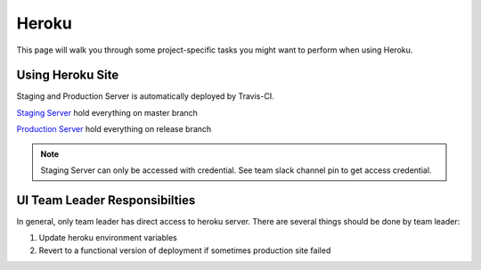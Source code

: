 ========
Heroku
========

This page will walk you through some project-specific tasks you might want to perform when using Heroku.

Using Heroku Site
=================

Staging and Production Server is automatically deployed by Travis-CI. 

`Staging Server`_ hold everything on master branch

`Production Server`_ hold everything on release branch

.. note::
    
    Staging Server can only be accessed with credential. See team slack channel pin to get access credential.

UI Team Leader Responsibilties
===============================

In general, only team leader has direct access to heroku server. There are several things should be done by team leader:

#. Update heroku environment variables
#. Revert to a functional version of deployment if sometimes production site failed

.. _`Staging Server`: http://cam2webui-staging.herokuapp.com
.. _`Production Server`: https://www.cam2project.net/
